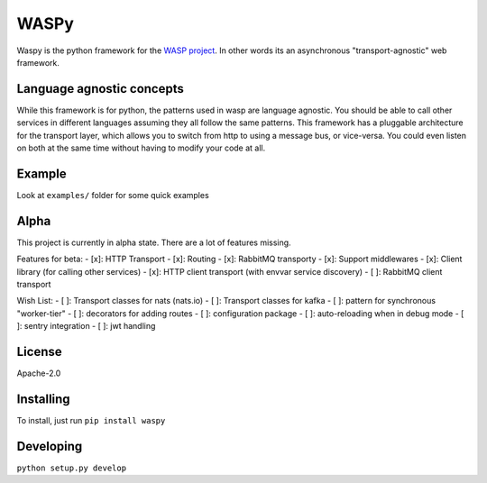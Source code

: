WASPy
=====

Waspy is the python framework for the `WASP
project <https://github.com/wasp/wasp>`__. In other words its an
asynchronous "transport-agnostic" web framework.

Language agnostic concepts
--------------------------

While this framework is for python, the patterns used in wasp are
language agnostic. You should be able to call other services in
different languages assuming they all follow the same patterns. This
framework has a pluggable architecture for the transport layer, which
allows you to switch from http to using a message bus, or vice-versa.
You could even listen on both at the same time without having to modify
your code at all.

Example
-------

Look at ``examples/`` folder for some quick examples

Alpha
-----

This project is currently in alpha state. There are a lot of features
missing.

Features for beta: - [x]: HTTP Transport - [x]: Routing - [x]: RabbitMQ
transporty - [x]: Support middlewares - [x]: Client library (for calling
other services) - [x]: HTTP client transport (with envvar service
discovery) - [ ]: RabbitMQ client transport

Wish List: - [ ]: Transport classes for nats (nats.io) - [ ]: Transport
classes for kafka - [ ]: pattern for synchronous "worker-tier" - [ ]:
decorators for adding routes - [ ]: configuration package - [ ]:
auto-reloading when in debug mode - [ ]: sentry integration - [ ]: jwt
handling

License
-------

Apache-2.0

Installing
----------

To install, just run ``pip install waspy``

Developing
----------

``python setup.py develop``


